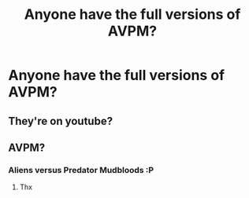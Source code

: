 #+TITLE: Anyone have the full versions of AVPM?

* Anyone have the full versions of AVPM?
:PROPERTIES:
:Author: eat_a_milkbone
:Score: 1
:DateUnix: 1609691020.0
:DateShort: 2021-Jan-03
:FlairText: Request
:END:

** They're on youtube?
:PROPERTIES:
:Author: WhistlingBanshee
:Score: 5
:DateUnix: 1609695530.0
:DateShort: 2021-Jan-03
:END:


** AVPM?
:PROPERTIES:
:Author: PotatoBro42069
:Score: 2
:DateUnix: 1609711662.0
:DateShort: 2021-Jan-04
:END:

*** Aliens versus Predator Mudbloods :P
:PROPERTIES:
:Author: nalyu
:Score: 5
:DateUnix: 1609712224.0
:DateShort: 2021-Jan-04
:END:

**** Thx
:PROPERTIES:
:Author: PotatoBro42069
:Score: 2
:DateUnix: 1609712516.0
:DateShort: 2021-Jan-04
:END:
